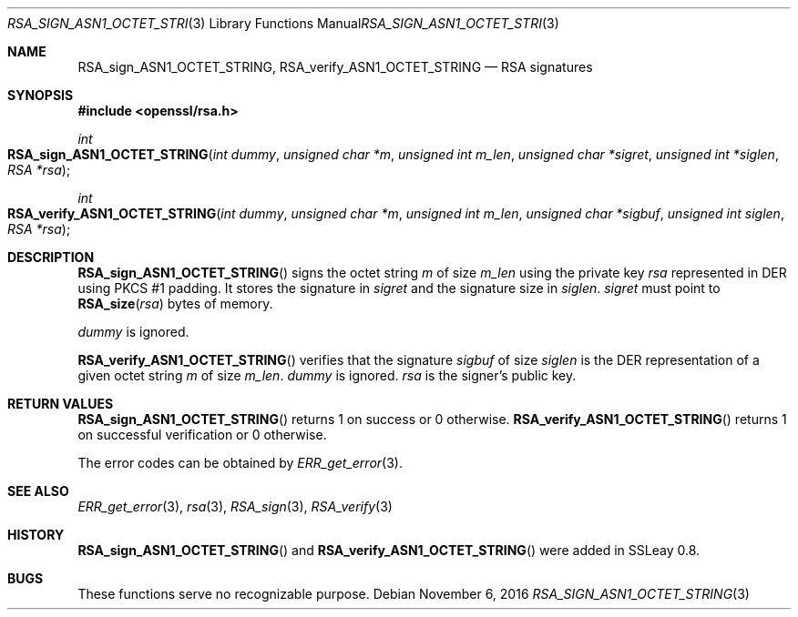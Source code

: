 .\"	$OpenBSD: RSA_sign_ASN1_OCTET_STRING.3,v 1.2 2016/11/06 15:52:50 jmc Exp $
.\"	OpenSSL b97fdb57 Nov 11 09:33:09 2016 +0100
.\"
.\" This file was written by Ulf Moeller <ulf@openssl.org>.
.\" Copyright (c) 2000 The OpenSSL Project.  All rights reserved.
.\"
.\" Redistribution and use in source and binary forms, with or without
.\" modification, are permitted provided that the following conditions
.\" are met:
.\"
.\" 1. Redistributions of source code must retain the above copyright
.\"    notice, this list of conditions and the following disclaimer.
.\"
.\" 2. Redistributions in binary form must reproduce the above copyright
.\"    notice, this list of conditions and the following disclaimer in
.\"    the documentation and/or other materials provided with the
.\"    distribution.
.\"
.\" 3. All advertising materials mentioning features or use of this
.\"    software must display the following acknowledgment:
.\"    "This product includes software developed by the OpenSSL Project
.\"    for use in the OpenSSL Toolkit. (http://www.openssl.org/)"
.\"
.\" 4. The names "OpenSSL Toolkit" and "OpenSSL Project" must not be used to
.\"    endorse or promote products derived from this software without
.\"    prior written permission. For written permission, please contact
.\"    openssl-core@openssl.org.
.\"
.\" 5. Products derived from this software may not be called "OpenSSL"
.\"    nor may "OpenSSL" appear in their names without prior written
.\"    permission of the OpenSSL Project.
.\"
.\" 6. Redistributions of any form whatsoever must retain the following
.\"    acknowledgment:
.\"    "This product includes software developed by the OpenSSL Project
.\"    for use in the OpenSSL Toolkit (http://www.openssl.org/)"
.\"
.\" THIS SOFTWARE IS PROVIDED BY THE OpenSSL PROJECT ``AS IS'' AND ANY
.\" EXPRESSED OR IMPLIED WARRANTIES, INCLUDING, BUT NOT LIMITED TO, THE
.\" IMPLIED WARRANTIES OF MERCHANTABILITY AND FITNESS FOR A PARTICULAR
.\" PURPOSE ARE DISCLAIMED.  IN NO EVENT SHALL THE OpenSSL PROJECT OR
.\" ITS CONTRIBUTORS BE LIABLE FOR ANY DIRECT, INDIRECT, INCIDENTAL,
.\" SPECIAL, EXEMPLARY, OR CONSEQUENTIAL DAMAGES (INCLUDING, BUT
.\" NOT LIMITED TO, PROCUREMENT OF SUBSTITUTE GOODS OR SERVICES;
.\" LOSS OF USE, DATA, OR PROFITS; OR BUSINESS INTERRUPTION)
.\" HOWEVER CAUSED AND ON ANY THEORY OF LIABILITY, WHETHER IN CONTRACT,
.\" STRICT LIABILITY, OR TORT (INCLUDING NEGLIGENCE OR OTHERWISE)
.\" ARISING IN ANY WAY OUT OF THE USE OF THIS SOFTWARE, EVEN IF ADVISED
.\" OF THE POSSIBILITY OF SUCH DAMAGE.
.\"
.Dd $Mdocdate: November 6 2016 $
.Dt RSA_SIGN_ASN1_OCTET_STRING 3
.Os
.Sh NAME
.Nm RSA_sign_ASN1_OCTET_STRING ,
.Nm RSA_verify_ASN1_OCTET_STRING
.Nd RSA signatures
.Sh SYNOPSIS
.In openssl/rsa.h
.Ft int
.Fo RSA_sign_ASN1_OCTET_STRING
.Fa "int dummy"
.Fa "unsigned char *m"
.Fa "unsigned int m_len"
.Fa "unsigned char *sigret"
.Fa "unsigned int *siglen"
.Fa "RSA *rsa"
.Fc
.Ft int
.Fo RSA_verify_ASN1_OCTET_STRING
.Fa "int dummy"
.Fa "unsigned char *m"
.Fa "unsigned int m_len"
.Fa "unsigned char *sigbuf"
.Fa "unsigned int siglen"
.Fa "RSA *rsa"
.Fc
.Sh DESCRIPTION
.Fn RSA_sign_ASN1_OCTET_STRING
signs the octet string
.Fa m
of size
.Fa m_len
using the private key
.Fa rsa
represented in DER using PKCS #1 padding.
It stores the signature in
.Fa sigret
and the signature size in
.Fa siglen .
.Fa sigret
must point to
.Fn RSA_size rsa
bytes of memory.
.Pp
.Fa dummy
is ignored.
.Pp
.Fn RSA_verify_ASN1_OCTET_STRING
verifies that the signature
.Fa sigbuf
of size
.Fa siglen
is the DER representation of a given octet string
.Fa m
of size
.Fa m_len .
.Fa dummy
is ignored.
.Fa rsa
is the signer's public key.
.Sh RETURN VALUES
.Fn RSA_sign_ASN1_OCTET_STRING
returns 1 on success or 0 otherwise.
.Fn RSA_verify_ASN1_OCTET_STRING
returns 1 on successful verification or 0 otherwise.
.Pp
The error codes can be obtained by
.Xr ERR_get_error 3 .
.Sh SEE ALSO
.Xr ERR_get_error 3 ,
.Xr rsa 3 ,
.Xr RSA_sign 3 ,
.Xr RSA_verify 3
.Sh HISTORY
.Fn RSA_sign_ASN1_OCTET_STRING
and
.Fn RSA_verify_ASN1_OCTET_STRING
were added in SSLeay 0.8.
.Sh BUGS
These functions serve no recognizable purpose.
